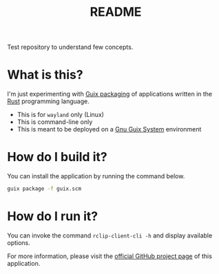 #+TITLE: README

Test repository to understand few concepts.

* What is this?

I'm just experimenting with [[https://guix.gnu.org/manual/en/html_node/Rust-Crates.html][Guix packaging]] of applications written in the [[https://www.rust-lang.org/][Rust]] programming language.
- This is for =wayland= only (Linux)
- This is command-line only
- This is meant to be deployed on a [[https://guix.gnu.org/][Gnu Guix System]] environment

* How do I build it?

You can install the application by running the command below.

#+begin_src sh
  guix package -f guix.scm
#+end_src

* How do I run it?

You can invoke the command =rclip-client-cli -h= and display available options.

For more information, please visit the [[https://github.com/yveszoundi/rclip][official GitHub project page]] of this application.
